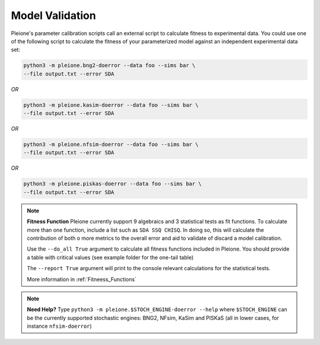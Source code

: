 Model Validation
================

Pleione's parameter calibration scripts call an external script to calculate
fitness to experimental data. You could use one of the following script to
calculate the fitness of your parameterized model against an independent
experimental data set:

.. code-block:: bash

	python3 -m pleione.bng2-doerror --data foo --sims bar \
	--file output.txt --error SDA

*OR*

.. code-block:: bash

	python3 -m pleione.kasim-doerror --data foo --sims bar \
	--file output.txt --error SDA

*OR*

.. code-block:: bash

	python3 -m pleione.nfsim-doerror --data foo --sims bar \
	--file output.txt --error SDA

*OR*

.. code-block:: bash

	python3 -m pleione.piskas-doerror --data foo --sims bar \
	--file output.txt --error SDA

.. note::
	**Fitness Function**
	Pleione currently support 9 algebraics and 3 statistical tests as fit functions.
	To calculate more than one function, include a list such as ``SDA SSQ CHISQ``.
	In doing so, this will calculate the contribution of both o more metrics to
	the overall error and aid to validate of discard a model calibration.

	Use the ``--do_all True`` argument to calculate all fitness functions included in Pleione.
	You should provide a table with critical values (see example folder for the one-tail table)

	The ``--report True`` argument will print to the console relevant calculations for the
	statistical tests.

	More information in :ref:`Fitneess_Functions`

.. note::
	**Need Help?**
	Type ``python3 -m pleione.$STOCH_ENGINE-doerror --help`` where
	``$STOCH_ENGINE`` can be the currently supported stochastic engines: BNG2,
	NFsim, KaSim and PISKaS (all in lower cases, for instance ``nfsim-doerror``)

